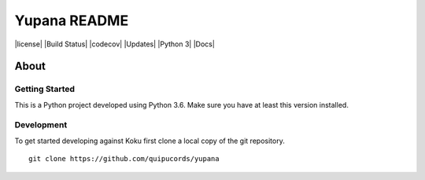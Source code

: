 =============
Yupana README
=============

|license| |Build Status| |codecov| |Updates| |Python 3| |Docs|

~~~~~
About
~~~~~


Getting Started
===============

This is a Python project developed using Python 3.6. Make sure you have at least this version installed.

Development
===========

To get started developing against Koku first clone a local copy of the git repository. ::

    git clone https://github.com/quipucords/yupana
